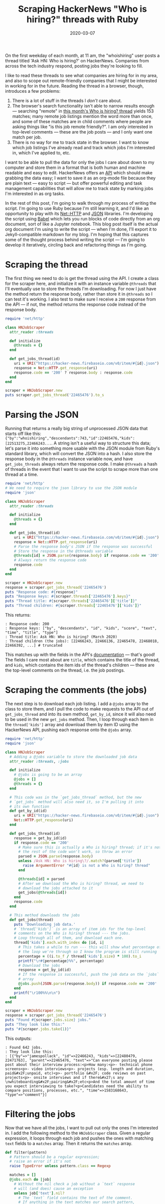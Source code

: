 #+TITLE: Scraping HackerNews "Who is hiring?" threads with Ruby
#+DATE: 2020-03-07
#+JEKYLL_TAGS: ruby org-mode
#+JEKYLL_LAYOUT: post

On the first weekday of each month, at 11 am, the "whoishiring" user posts a thread titled 'Ask HN: Who is hiring?' on HackerNews. Companies from across the tech industry respond, posting jobs they're looking to fill.

I like to read these threads to see what companies are hiring for in my area, and also to scope out remote-friendly companies that I might be interested in working for in the future. Reading the thread in a browser, though, introduces a few problems:

1. There is a lot of stuff in the threads I /don't/ care about.
2. The browser's search functionality isn't able to narrow results enough --- searching "remote" in [[https://news.ycombinator.com/item?id=22465476][this month's Who is hiring? thread]] yields 153 matches; many remote job listings mention the word more than once, and some of these matches are in child comments where people are asking things like "is this job remote friendly?". I am only interested in top-level comments --- these are the job posts --- and I only want one match per job.
3. There is no way for me to track state in the browser. I want to know which job listings I've already read and track which jobs I'm interested in, which I've applied to, etc.

I want to be able to pull the data for only the jobs I care about down to my computer and store them in a format that is both human and machine readable and easy to edit. HackerNews offers an [[https://github.com/HackerNews/API][API]] which should make grabbing the data easy; I want to save it as an org-mode file because they are plain text --- easy to script --- but offer powerful editing and task management capabilities that will allow me to track state by marking jobs I'm interested in as org tasks.

In the rest of this post, I'm going to walk through my process of writing the script. I'm going to use Ruby because I'm still learning it, and I'd like an opportunity to play with its [[https://ruby-doc.org/stdlib-2.6.5/libdoc/net/http/rdoc/Net/HTTP.html][Net::HTTP]] and [[https://ruby-doc.org/stdlib-2.6.5/libdoc/json/rdoc/JSON.html][JSON]] libraries. I'm developing the script using [[https://orgmode.org/worg/org-contrib/babel/][Babel]] which lets you run blocks of code directly from an org document, sort of like a Jupyter notebook. This blog post itself is the actual org document I'm using to write the script --- when I'm done, I'll export it to Jekyll-compatible markdown for my blog. I'm hoping that this captures some of the thought process behind writing the script --- I'm going to develop it iteratively, circling back and refactoring things as I'm going.

* Scraping the thread
The first thing we need to do is get the thread using the API. I create a class for the scraper here, and initialize it with an instance variable ~@threads~ that I'll eventually use to store the threads I'm downloading. For now I just have the method return the response body, rather than store it in ~@threads~ so I can test it's working. I also test to make sure I receive a ~200~ response from the API --- if not, the method returns the response code instead of the response body.

#+begin_src ruby :results output
  require 'net/http'

  class HNJobScraper
    attr_reader :threads

    def initialize
      @threads = {}
    end

    def get_jobs_thread(id)
      uri = URI("https://hacker-news.firebaseio.com/v0/item/#{id}.json")
      response = Net::HTTP.get_response(uri)
      response.code == '200' ? response.body : response.code
    end
  end

  scraper = HNJobScraper.new
  puts scraper.get_jobs_thread('22465476').to_s
#+end_src

* Parsing the JSON
Running that returns a really big string of unprocessed JSON data that starts off like this: ~{"by":"whoishiring","descendants":743,"id":22465476,"kids":[22513275,22466243...~. A string isn't a useful way to structure this data; let's parse it into something more usable with the JSON module from Ruby's standard library, which will convert the JSON into a hash. I also store the response body in the ~@threads~ instance variable now, and have ~get_jobs_threads~ always return the response code. I make ~@threads~ a hash of threads in the event that I want to use the script to scrape more than one thread at a time.

#+begin_src ruby :results output 
  require 'net/http'
  # We need to require the json library to use the JSON module
  require 'json'

  class HNJobScraper
    attr_reader :threads

    def initialize
      @threads = {}
    end

    def get_jobs_thread(id)
      uri = URI("https://hacker-news.firebaseio.com/v0/item/#{id}.json")
      response = Net::HTTP.get_response(uri)
      # Parse the response body's JSON if the response was successful
      # Store the response in the @threads variable
      @threads[id] = JSON.parse(response.body) if response.code == '200'
      # Always return the response code
      response.code
    end
  end

  scraper = HNJobScraper.new
  response = scraper.get_jobs_thread('22465476')
  puts "Response code: #{response}"
  puts "Response keys: #{scraper.threads['22465476'].keys}"
  puts "Thread title: #{scraper.threads['22465476']['title']}"
  puts "Thread children: #{scraper.threads['22465476']['kids']}"
#+end_src

This returns:
#+begin_src 
: Response code: 200
: Response keys: ["by", "descendants", "id", "kids", "score", "text", "time", "title", "type"]
: Thread title: Ask HN: Who is hiring? (March 2020)
: Thread children (the jobs): [22466243, 22466136, 22465478, 22468018, 22466392, ...] # truncated
#+end_src

This matches up with the fields in the API's [[https://github.com/HackerNews/API][documentation]] --- that's good! The fields I care most about are ~title~, which contains the title of the thread, and ~kids~, which contains the item ids of the thread's children --- these are the top-level comments on the thread, i.e. the job postings.

* Scraping the comments (the jobs)

The next step is to download each job listing. I add a ~@jobs~ array to the class to store them, and I pull the code to make requests to the API out of ~get_jobs_thread~ and into its own method, ~get_by_id~, since it will also need to be used in the new ~get_jobs~ method. Then, I loop through each item in the ~thread['kids']~ array and download them by item ID using the HackerNews API, pushing each response onto the ~@jobs~ array.

#+begin_src ruby :results output
  require 'net/http'
  require 'json'

  class HNJobScraper
    # Adding a @jobs variable to store the downloaded job data
    attr_reader :threads, :jobs

    def initialize
      # @jobs is going to be an array
      @jobs = []
      @threads = {}
    end

    # This code was in the `get_jobs_thread` method, but the new
    # `get_jobs` method will also need it, so I'm pulling it into
    # its own function
    def get_by_id(id)
      uri = URI("https://hacker-news.firebaseio.com/v0/item/#{id}.json")
      Net::HTTP.get_response(uri)
    end

    def get_jobs_thread(id)
      response = get_by_id(id)
      if response.code == '200'
        # Make sure this is actually a Who is hiring? thread; if it's not
        # the rest of the code won't work, so throw an error
        parsed = JSON.parse(response.body)
        unless /Ask HN: Who is hiring\?/.match?(parsed['title'])
          raise ArgumentError "#{id} is not a Who is hiring? thread"
        end

        @threads[id] = parsed
        # After we download the Who is hiring? thread, we need to
        # download the jobs attached to it
        get_jobs(@threads[id])
      end
      response.code
    end

    # This method downloads the jobs
    def get_jobs(thread)
      puts 'Downloading job data.'
      # `thread['kids']` is an array of item ids for the top-level
      # comments on the Who is hiring? thread --- the jobs.
      # Loop through all of them, and download each one.
      thread['kids'].each.with_index do |id, i|
        # This takes a while to run --- this will show what percentage of
        # the loop we're through so I know the program is still running
        percentage = ((i.to_f / thread['kids'].size) * 100).to_i
        printf("\r#{percentage}%%", percentage)
        # Download the jobs
        response = get_by_id(id)
        # If the response is successful, push the job data on the `jobs`
        # array
        @jobs.push(JSON.parse(response.body)) if response.code == '200'
      end
      printf("\r100%%\n\n")
    end
  end

  scraper = HNJobScraper.new
  response = scraper.get_jobs_thread('22465476')
  puts "Found #{scraper.jobs.size} jobs."
  puts "They look like this:"
  puts "#{scraper.jobs.take(1)}"
#+end_src

This outputs:
#+begin_src 
: Found 642 jobs.
: They look like this:
: [{"by"=>"jamespollack", "id"=>22466243, "kids"=>[22480479, 22471763], "parent"=>22465476, "text"=>"Can everyone posting please post about their interview process:<p>How many:<p>- technical phone screens<p>- video interviews<p>- projects (esp. length and duration, paid&#x2F;unpaid, etc)<p>- portfolio &#x2F; code reviews on past projects<p>- onsite interviews and if there&#x27;s any \nwhiteboarding&#x2F;pairing&#x2F;etc<p>And the total amount of time you expect interviewing to take?<p>Candidates need the ability to compare positions, processes, etc.", "time"=>1583168643, "type"=>"comment"}]
#+end_src

* Filtering the jobs
Now that we have all the jobs, I want to pull out only the ones I'm interested in. I add the following method to the ~HNJobScraper~ class. Given a regular expression, it loops through each job and pushes the ones with matching ~text~ fields to a ~matches~ array. Then it returns the ~matches~ array.

#+begin_src ruby :results output
  def filter(pattern)
    # Pattern should be a regular expression;
    # raise an error if it's not
    raise TypeError unless pattern.class == Regexp

    matches = []
    @jobs.each do |job|
      # Without the nil check a job without a `text` response
      # will (and does) cause an exception
      unless job['text'].nil?
        # The `text` field contains the text of the comment.
        # If anything in the text matches our search pattern,
        # push it to the `matches` array.
        matches.push(job) if pattern.match(job['text'])
      end
    end
    # Return the matches
    matches
  end
#+end_src

* Writing it to an org file
Now we have an array of all the jobs matching our search criteria, but we need a way to write that data to a file in a structured way. This class opens a file and writes the data to an org-mode file.

I prepend a ~*~ to the first line of every job post --- this turns that line into a top-level org heading. Since most of the jobs follow a pattern like ~Company Name | Job Role | Location~ on the first line, this is going to make a list of collapsible org-headings of brief descriptions of the jobs which I can expand to view the whole listing.

The rest of the substitutions are hacked together from reading some of the jobs' ~text~ fields and trying to make them more human-readable.

#+begin_src ruby
  class OrgPrinter
    def initialize(filename)
      @file = File.open(filename, 'w')
      # Org-mode is just a markup format for plain text files.
      # This block adds metadata for a title to the file.
      @file.puts '#+TITLE: HackerNews Jobs'
    end

    def write(text)
      # The * makes this an org-mode heading; the convention that most
      # job postings follow looks something like
      #   Company Name | Job Position | Location<p>The body of the post...
      # Subbing `<p>` for `\n` makes an org file that mostly looks like
      #   * Company Name | Job Position | Location
      #     The body of the post...
      # The rest of the `gsub`s are quick and dirty clean up on the data
      # to make it more human readable.
      @file.puts '* ' + text.gsub('<p>', "\n\n")
                            .gsub('<a href="', '[[')
                            .gsub('" rel="nofollow">', '][')
                            .gsub('</a>', ']]')
                            .gsub('*', '-')
                            .gsub('&#x2F;', '/')
                            .gsub('&#x27;', "'")
                            .gsub('&amp;', '&')
                            .gsub('&lt;', '<')
                            .gsub('&gt;', '>')
    end
  end
#+end_src

* Making it a reusable tool
To make this a useful, reusable tool, the final thing I'm going to do is add some command line options and glue everything together.

#+begin_src ruby
  options = {}
  OptionParser.new do |opts|
    opts.banner = 'Usage: hn_jobs.rb [options]'

    opts.on('-i', '--id ID', "HackerNews 'Who is hiring?' item id") do |id|
      options[:id] = id
    end

    opts.on('-f', '--filter FILTER', 'Regular expression to filter jobs') do |f|
      options[:filter] = Regexp.new(f, 'i')
    end

    opts.on('-o', '--output FILENAME', 'File to write') do |outfile|
      options[:outfile] = outfile
    end
  end.parse!

  # If the user doesn't specify an outfile, default to `jobs.org`
  outfile = options[:outfile].nil? ? 'jobs.org' : options[:outfile]

  scraper = HNJobScraper.new

  # If the user doesn't give us a Who is hiring? thread id...
  # we can't do much of anything.
  unless options[:id].nil?
    response = scraper.get_jobs_thread(options[:id])
    unless response == '200'
      # If the API didn't give us a successful response, we should
      # just quit
      raise IOError, "Received response #{response} from HN API"
    end

    # Collect the matches --- use the filter if one is provided, otherwise
    # just return all the jobs
    matches = if options[:filter].nil?
                scraper.jobs
              else
                scraper.filter(options[:filter])
              end

    printer = OrgPrinter.new(outfile)

    matches.each do |job|
      # Print each job
      printer.write(job['text'])
    end

    puts "Wrote #{outfile}."
  end
#+end_src


* The end result

[[https://github.com/kylerjohnston/spooky-scripts/blob/ca5a6419190b2c238463076fc80278efa944deed/one-off/hn_scraper/hn_scraper.rb][Here's the final script]].

Running ~./hn_scraper.rb -i 22465476 -f '(boston|remote)' -o jobs.org~ returns an org file that looks like this in emacs:

#+CAPTION: The Who is Hiring? thread as an org-mode file
[[/img/jobs-org.png]]

It's more readable, I can quickly delete anything I don't want, and I can turn any heading into an org-mode task to track its state. I'd consider this a success.
